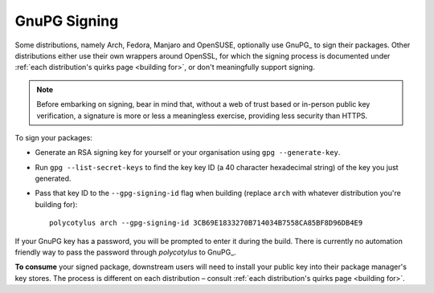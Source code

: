 .. _gpg_signing:

=============
GnuPG Signing
=============

Some distributions, namely Arch, Fedora, Manjaro and OpenSUSE, optionally use
GnuPG_ to sign their packages. Other distributions either use their own wrappers
around OpenSSL, for which the signing process is documented under :ref:`each
distribution's quirks page <building for>`, or don't meaningfully support
signing.

.. note::

    Before embarking on signing, bear in mind that, without a web of trust based
    or in-person public key verification, a signature is more or less a
    meaningless exercise, providing less security than HTTPS.

To sign your packages:

* Generate an RSA signing key for yourself or your organisation using ``gpg
  --generate-key``.

* Run ``gpg --list-secret-keys`` to find the key key ID (a 40 character
  hexadecimal string) of the key you just generated.

* Pass that key ID to the ``--gpg-signing-id`` flag when building (replace
  ``arch`` with whatever distribution you're building for)::

    polycotylus arch --gpg-signing-id 3CB69E1833270B714034B7558CA85BF8D96DB4E9

If your GnuPG key has a password, you will be prompted to enter it during the
build. There is currently no automation friendly way to pass the password through
`polycotylus` to GnuPG_.

**To consume** your signed package, downstream users will need to install your
public key into their package manager's key stores. The process is different on
each distribution – consult :ref:`each distribution's quirks page <building
for>`.
